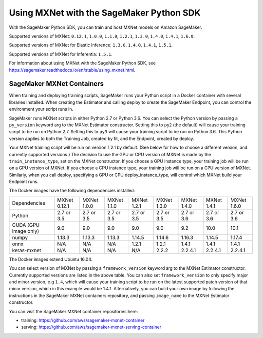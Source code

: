 =========================================
Using MXNet with the SageMaker Python SDK
=========================================

With the SageMaker Python SDK, you can train and host MXNet models on Amazon SageMaker.

Supported versions of MXNet: ``0.12.1``, ``1.0.0``, ``1.1.0``, ``1.2.1``, ``1.3.0``, ``1.4.0``, ``1.4.1``, ``1.6.0``.

Supported versions of MXNet for Elastic Inference: ``1.3.0``, ``1.4.0``, ``1.4.1``, ``1.5.1``.

Supported versions of MXNet for Inferentia: ``1.5.1``.

For information about using MXNet with the SageMaker Python SDK, see https://sagemaker.readthedocs.io/en/stable/using_mxnet.html.

SageMaker MXNet Containers
--------------------------

When training and deploying training scripts, SageMaker runs your Python script in a Docker container with several libraries installed. When creating the Estimator and calling deploy to create the SageMaker Endpoint, you can control the environment your script runs in.

SageMaker runs MXNet scripts in either Python 2.7 or Python 3.6. You can select the Python version by passing a ``py_version`` keyword arg to the MXNet Estimator constructor. Setting this to ``py2`` (the default) will cause your training script to be run on Python 2.7. Setting this to ``py3`` will cause your training script to be run on Python 3.6. This Python version applies to both the Training Job, created by fit, and the Endpoint, created by deploy.

Your MXNet training script will be run on version 1.2.1 by default. (See below for how to choose a different version, and currently supported versions.) The decision to use the GPU or CPU version of MXNet is made by the ``train_instance_type``, set on the MXNet constructor. If you choose a GPU instance type, your training job will be run on a GPU version of MXNet. If you choose a CPU instance type, your training job will be run on a CPU version of MXNet. Similarly, when you call deploy, specifying a GPU or CPU deploy_instance_type, will control which MXNet build your Endpoint runs.

The Docker images have the following dependencies installed:

+-------------------------+--------------+-------------+-------------+-------------+-------------+-------------+-------------+-------------+
| Dependencies            | MXNet 0.12.1 | MXNet 1.0.0 | MXNet 1.1.0 | MXNet 1.2.1 | MXNet 1.3.0 | MXNet 1.4.0 | MXNet 1.4.1 | MXNet 1.6.0 |
+-------------------------+--------------+-------------+-------------+-------------+-------------+-------------+-------------+-------------+
| Python                  |   2.7 or 3.5 |   2.7 or 3.5|   2.7 or 3.5|   2.7 or 3.5|   2.7 or 3.5|   2.7 or 3.6|   2.7 or 3.6|   2.7 or 3.6|
+-------------------------+--------------+-------------+-------------+-------------+-------------+-------------+-------------+-------------+
| CUDA (GPU image only)   |          9.0 |         9.0 |         9.0 |         9.0 |         9.0 |         9.2 |        10.0 |        10.1 |
+-------------------------+--------------+-------------+-------------+-------------+-------------+-------------+-------------+-------------+
| numpy                   |       1.13.3 |      1.13.3 |      1.13.3 |      1.14.5 |      1.14.6 |      1.16.3 |      1.14.5 |      1.17.4 |
+-------------------------+--------------+-------------+-------------+-------------+-------------+-------------+-------------+-------------+
| onnx                    |          N/A |         N/A |         N/A |       1.2.1 |       1.2.1 |       1.4.1 |       1.4.1 |       1.4.1 |
+-------------------------+--------------+-------------+-------------+-------------+-------------+-------------+-------------+-------------+
| keras-mxnet             |          N/A |         N/A |         N/A |         N/A |       2.2.2 |     2.2.4.1 |     2.2.4.1 |     2.2.4.1 |
+-------------------------+--------------+-------------+-------------+-------------+-------------+-------------+-------------+-------------+

The Docker images extend Ubuntu 16.04.

You can select version of MXNet by passing a ``framework_version`` keyword arg to the MXNet Estimator constructor. Currently supported versions are listed in the above table. You can also set ``framework_version`` to only specify major and minor version, e.g ``1.4``, which will cause your training script to be run on the latest supported patch version of that minor version, which in this example would be 1.4.1.
Alternatively, you can build your own image by following the instructions in the SageMaker MXNet containers repository, and passing ``image_name`` to the MXNet Estimator constructor.

You can visit the SageMaker MXNet container repositories here:

- training: https://github.com/aws/sagemaker-mxnet-container
- serving: https://github.com/aws/sagemaker-mxnet-serving-container

